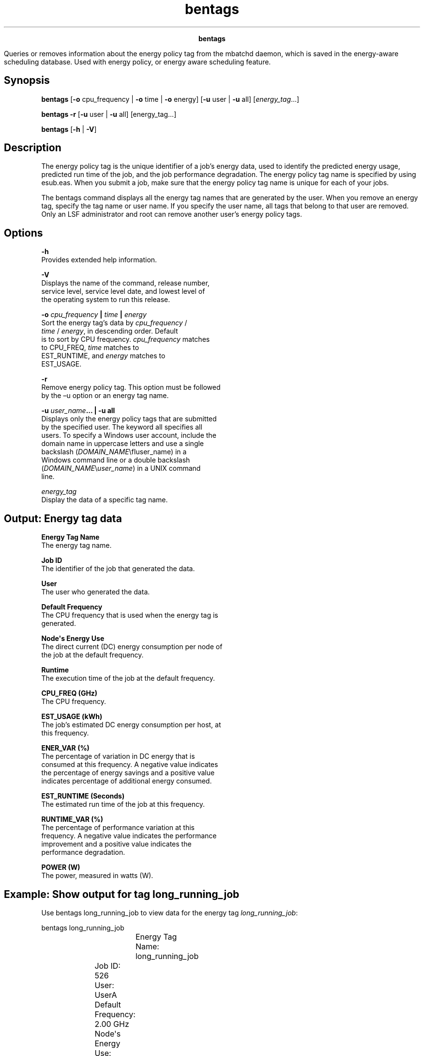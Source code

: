 
.ad l

.TH bentags 1 "July 2021" "" ""
.ll 72

.ce 1000
\fBbentags\fR
.ce 0

.sp 2
Queries or removes information about the energy policy tag from
the mbatchd daemon, which is saved in the energy-aware scheduling
database. Used with energy policy, or energy aware scheduling
feature.
.sp 2

.SH Synopsis

.sp 2
\fBbentags\fR [\fB-o\fR cpu_frequency | \fB-o\fR time | \fB-o\fR
energy] [\fB-u\fR user | \fB-u\fR all] [\fIenergy_tag\fR...]
.sp 2
\fBbentags\fR \fB-r\fR [\fB-u\fR user | \fB-u\fR all]
[energy_tag...]
.sp 2
\fBbentags\fR [\fB-h\fR | \fB-V\fR]
.SH Description

.sp 2
The energy policy tag is the unique identifier of a job’s energy
data, used to identify the predicted energy usage, predicted run
time of the job, and the job performance degradation. The energy
policy tag name is specified by using esub.eas. When you submit a
job, make sure that the energy policy tag name is unique for each
of your jobs.
.sp 2
The bentags command displays all the energy tag names that are
generated by the user. When you remove an energy tag, specify the
tag name or user name. If you specify the user name, all tags
that belong to that user are removed. Only an LSF administrator
and root can remove another user’s energy policy tags.
.SH Options

.sp 2
\fB-h\fR
.br
         Provides extended help information.
.sp 2
\fB-V\fR
.br
         Displays the name of the command, release number,
         service level, service level date, and lowest level of
         the operating system to run this release.
.sp 2
\fB-o \fIcpu_frequency\fB | \fItime\fB | \fIenergy\fB\fR
.br
         Sort the energy tag’s data by \fIcpu_frequency\fR /
         \fItime\fR / \fIenergy\fR, in descending order. Default
         is to sort by CPU frequency. \fIcpu_frequency\fR matches
         to \fRCPU_FREQ\fR, \fItime\fR matches to
         \fREST_RUNTIME\fR, and \fIenergy\fR matches to
         \fREST_USAGE\fR.
.sp 2
\fB-r\fR
.br
         Remove energy policy tag. This option must be followed
         by the –u option or an energy tag name.
.sp 2
\fB-u \fIuser_name\fB... | -u all\fR
.br
         Displays only the energy policy tags that are submitted
         by the specified user. The keyword all specifies all
         users. To specify a Windows user account, include the
         domain name in uppercase letters and use a single
         backslash (\fIDOMAIN_NAME\fR\\fIuser_name\fR) in a
         Windows command line or a double backslash
         (\fIDOMAIN_NAME\fR\\\fIuser_name\fR) in a UNIX command
         line.
.sp 2
\fB\fIenergy_tag\fB\fR
.br
         Display the data of a specific tag name.
.SH Output: Energy tag data

.sp 2
\fBEnergy Tag Name\fR
.br
         The energy tag name.
.sp 2
\fBJob ID\fR
.br
         The identifier of the job that generated the data.
.sp 2
\fBUser\fR
.br
         The user who generated the data.
.sp 2
\fBDefault Frequency\fR
.br
         The CPU frequency that is used when the energy tag is
         generated.
.sp 2
\fBNode\(aqs Energy Use\fR
.br
         The direct current (DC) energy consumption per node of
         the job at the default frequency.
.sp 2
\fBRuntime\fR
.br
         The execution time of the job at the default frequency.
.sp 2
\fBCPU_FREQ (GHz)\fR
.br
         The CPU frequency.
.sp 2
\fBEST_USAGE (kWh)\fR
.br
         The job’s estimated DC energy consumption per host, at
         this frequency.
.sp 2
\fBENER_VAR (%)\fR
.br
         The percentage of variation in DC energy that is
         consumed at this frequency. A negative value indicates
         the percentage of energy savings and a positive value
         indicates percentage of additional energy consumed.
.sp 2
\fBEST_RUNTIME (Seconds)\fR
.br
         The estimated run time of the job at this frequency.
.sp 2
\fBRUNTIME_VAR (%)\fR
.br
         The percentage of performance variation at this
         frequency. A negative value indicates the performance
         improvement and a positive value indicates the
         performance degradation.
.sp 2
\fBPOWER (W)\fR
.br
         The power, measured in watts (W).
.SH Example: Show output for tag long_running_job

.sp 2
Use bentags long_running_job to view data for the energy tag
\fIlong_running_job\fR:
.sp 2
bentags long_running_job
.br
				Energy Tag Name: long_running_job
.br
			           Job ID: 526
.br
			             User: UserA
.br
			Default Frequency: 2.00 GHz
.br
			Node\(aqs Energy Use: 0.007707 kWh
.br
								 Runtime: 147 Seconds
.br
CPU_FREQ(GHz)   EST_USAGE(kWh)   ENER_VAR(%)  EST_RUNTIME(Sec)  RUNTIME_VAR(%)   POWER(W)
.br
2.30              0.007582        -1.62            136             -7.48          200.70
.br
2.20              0.007859         1.93            138             -6.12          205.03
.br
2.10              0.007418        -3.75            140             -3.06          190.74
.br
2.00              0.007707         0.00            147              0.00          188.74
.br
1.90              0.007308        -5.18            144             -2.04          182.70
.br
1.80              0.007391        -4.09            148              0.68          179.78
.br
1.70              0.007310        -5.15            148              0.68          177.81
.br
1.60              0.007303        -5.24            149              1.36          176.45
.br
1.50              0.007243        -6.01            150              2.04          173.83
.br

.SH Example: Remove UserA.long_running_job energy policy tag from
database

.sp 2
Use bentags -r UserA.long_running_job to remove \fRUserA\fR’s
\fIlong_running_job\fR energy policy tag from the database.
.sp 2
bentags -r UserA.long_running_job
.br
The energy policy tag <UserA.long_running_job> is removed.
.SH Example: Remove all energy policy tags for UserA

.sp 2
Use bentags -r -u UserA to remove all of \fRUserA\fR’s energy
policy tags from the database.
.sp 2
bentags -r  -u UserA
.br
The energy policy tag <UserA.long_running_job> is removed.
.br
The energy policy tag <UserA.short_running_job> is removed.
.br
The energy policy tag <UserA.medium_running_job> is removed.
.SH See also

.sp 2
bjobs -l